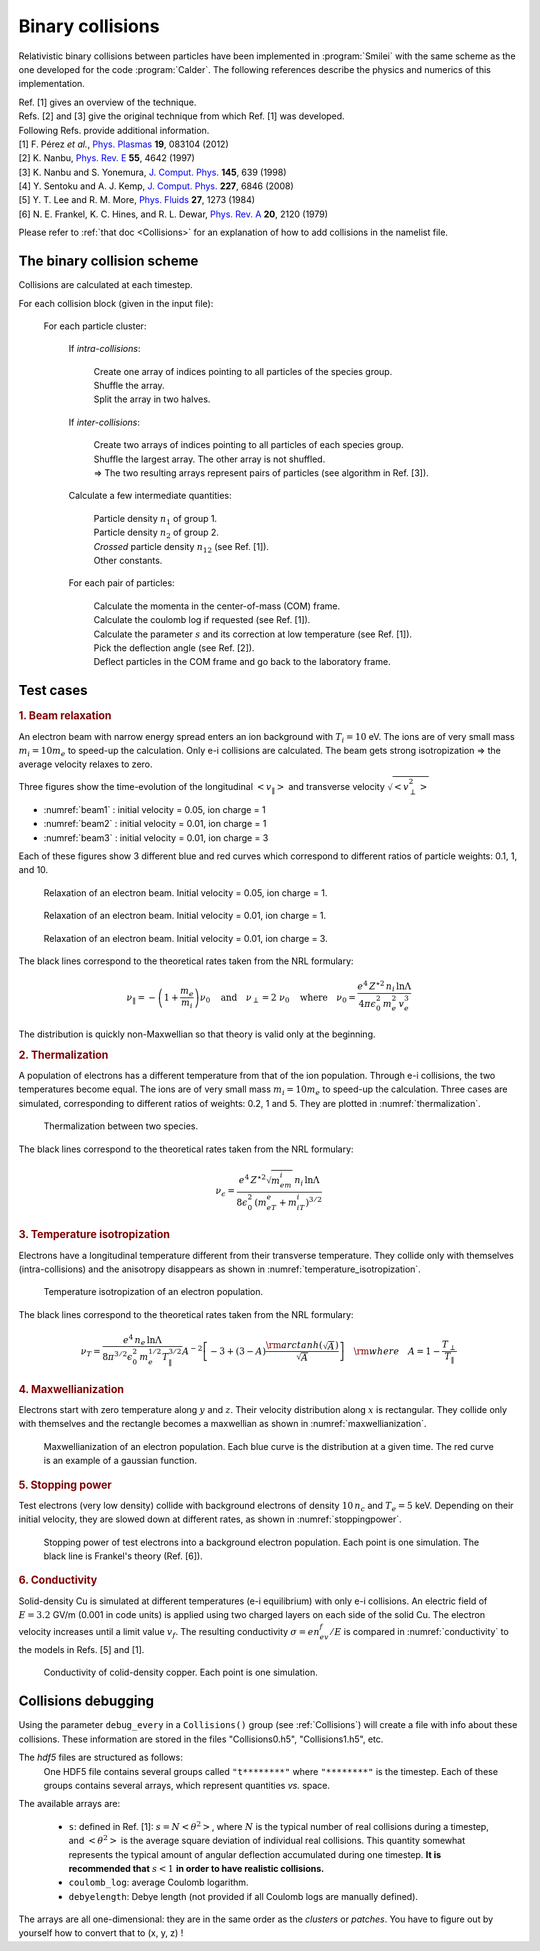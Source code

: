 Binary collisions
-----------------


Relativistic binary collisions between particles have been implemented in
:program:`Smilei` with the same scheme as the one developed for the
code :program:`Calder`. The following references describe the physics
and numerics of this implementation.

| Ref. [1] gives an overview of the technique.
| Refs. [2] and [3] give the original technique from which Ref. [1] was developed.
| Following Refs. provide additional information.

| [1] F. Pérez *et al.*, `Phys. Plasmas <http://dx.doi.org/10.1063/1.4742167>`_ **19**, 083104 (2012)
| [2] K. Nanbu, `Phys. Rev. E <http://dx.doi.org/10.1103/PhysRevE.55.4642>`_ **55**, 4642 (1997)
| [3] K. Nanbu and S. Yonemura, `J. Comput. Phys. <http://dx.doi.org/10.1006/jcph.1998.6049>`_ **145**, 639 (1998)
| [4] Y. Sentoku and A. J. Kemp, `J. Comput. Phys. <http://dx.doi.org/10.1016/j.jcp.2008.03.043>`_ **227**, 6846 (2008)
| [5] Y. T. Lee and R. M. More, `Phys. Fluids <http://dx.doi.org/10.1063/1.864744>`_ **27**, 1273 (1984)
| [6] N. E. Frankel, K. C. Hines, and R. L. Dewar, `Phys. Rev. A <http://dx.doi.org/10.1143/JPSJ.67.4084>`_ **20**, 2120 (1979)

Please refer to :ref:`that doc <Collisions>` for an explanation of how to add collisions in the namelist file.



The binary collision scheme
^^^^^^^^^^^^^^^^^^^^^^^^^^^

Collisions are calculated at each timestep.

For each collision block (given in the input file):
  
  For each particle cluster:
    
    If *intra-collisions*:
      
      | Create one array of indices pointing to all particles of the species group.
      | Shuffle the array.
      | Split the array in two halves.
    
    If *inter-collisions*:
      
      | Create two arrays of indices pointing to all particles of each species group.
      | Shuffle the largest array. The other array is not shuffled.
      | => The two resulting arrays represent pairs of particles (see algorithm in Ref. [3]).
    
    Calculate a few intermediate quantities:
      
      | Particle density :math:`n_1` of group 1.
      | Particle density :math:`n_2`  of group 2.
      | *Crossed* particle density :math:`n_{12}` (see Ref. [1]).
      | Other constants.
    
    For each pair of particles:
    
      | Calculate the momenta in the center-of-mass (COM) frame.
      | Calculate the coulomb log if requested (see Ref. [1]).
      | Calculate the parameter :math:`s` and its correction at low temperature (see Ref. [1]).
      | Pick the deflection angle (see Ref. [2]).
      | Deflect particles in the COM frame and go back to the laboratory frame.



Test cases
^^^^^^^^^^

.. rubric:: 1. Beam relaxation

An electron beam with narrow energy spread enters an ion background with :math:`T_i=10` eV.
The ions are of very small mass :math:`m_i=10 m_e` to speed-up the calculation.
Only e-i collisions are calculated.
The beam gets strong isotropization => the average velocity relaxes to zero.

Three figures show the time-evolution of the longitudinal :math:`\left<v_\|\right>`
and transverse velocity :math:`\sqrt{\left<v_\perp^2\right>}`

* :numref:`beam1` : initial velocity = 0.05, ion charge = 1
* :numref:`beam2` : initial velocity = 0.01, ion charge = 1
* :numref:`beam3` : initial velocity = 0.01, ion charge = 3

Each of these figures show 3 different blue and red curves which correspond to different
ratios of particle weights: 0.1, 1, and 10.

.. _beam1:

.. figure:: _static/beam_relaxation123.png
  :width: 12cm
  
  Relaxation of an electron beam. Initial velocity = 0.05, ion charge = 1.
  
.. _beam2:

.. figure:: _static/beam_relaxation456.png
  :width: 12cm
  
  Relaxation of an electron beam. Initial velocity = 0.01, ion charge = 1.

.. _beam3:

.. figure:: _static/beam_relaxation789.png
  :width: 12cm
  
  Relaxation of an electron beam. Initial velocity = 0.01, ion charge = 3.


The black lines correspond to the theoretical rates taken from the NRL formulary:

.. math::
  
  \nu_\| = -\left(1+\frac{m_e}{m_i}\right)\nu_0
  \quad\textrm{and}\quad
  \nu_\perp = 2\;\nu_0
  \quad\textrm{where}\quad
  \nu_0=\frac{e^4\,Z^{\star 2}\,n_i\,\ln\Lambda } { 4 \pi \epsilon_0^2 \,m_e^2\,v_e^3 }


The distribution is quickly non-Maxwellian so that theory is valid only at the beginning.


.. rubric:: 2. Thermalization

A population of electrons has a different temperature from that of the ion population.
Through e-i collisions, the two temperatures become equal.
The ions are of very small mass :math:`m_i=10 m_e` to speed-up the calculation.
Three cases are simulated, corresponding to different ratios of weights: 0.2, 1 and 5.
They are plotted in :numref:`thermalization`.

.. _thermalization:

.. figure:: _static/thermalisation_ei123.png
  :width: 9cm
  
  Thermalization between two species.

The black lines correspond to the theoretical rates taken from the NRL formulary:

.. math::
  
  \nu_\epsilon=\frac{e^4\,Z^{\star 2} \sqrt{m_em_i}\,n_i\,\ln\Lambda }
  { 8 \epsilon_0^2 \,\left(m_eT_e+m_iT_i\right)^{3/2} }




.. rubric:: 3. Temperature isotropization

Electrons have a longitudinal temperature different from their transverse temperature.
They collide only with themselves (intra-collisions) and the anisotropy disappears
as shown in :numref:`temperature_isotropization`.

.. _temperature_isotropization:

.. figure:: _static/temperature_isotropization1.png
  :width: 10cm
  
  Temperature isotropization of an electron population.

The black lines correspond to the theoretical rates taken from the NRL formulary:

.. math::
  
  \nu_T=\frac{e^4 \,n_e\,\ln\Lambda } { 8\pi^{3/2} \epsilon_0^2 \,m_e^{1/2}T_\|^{3/2} }
  A^{-2} \left[-3+(3-A)\frac{\rm{arctanh}(\sqrt{A})}{\sqrt{A}}\right]
  \quad \rm{where}\quad A=1-\frac{T_\perp}{T_\|}



.. rubric:: 4. Maxwellianization

Electrons start with zero temperature along :math:`y` and :math:`z`.
Their velocity distribution along :math:`x` is rectangular.
They collide only with themselves and the rectangle becomes a maxwellian 
as shown in :numref:`maxwellianization`.

.. _maxwellianization:

.. figure:: _static/Maxwellianization1.png
  :width: 10cm
  
  Maxwellianization of an electron population.
  Each blue curve is the distribution at a given time.
  The red curve is an example of a gaussian function.



.. rubric:: 5. Stopping power

Test electrons (very low density) collide with background electrons of density
:math:`10\,n_c` and :math:`T_e=5` keV.
Depending on their initial velocity, they are slowed down at different rates,
as shown in :numref:`stoppingpower`.

.. _stoppingpower:

.. figure:: _static/Stopping_power123.png
  :width: 10cm
  
  Stopping power of test electrons into a background electron population.
  Each point is one simulation. The black line is Frankel's theory (Ref. [6]).


.. rubric:: 6. Conductivity

Solid-density Cu is simulated at different temperatures (e-i equilibrium) with only
e-i collisions. An electric field of :math:`E=3.2` GV/m (0.001 in code units) is
applied using two charged layers on each side of the solid Cu.
The electron velocity increases until a limit value :math:`v_f`.
The resulting conductivity :math:`\sigma=en_ev_f/E` is compared in
:numref:`conductivity` to the models in Refs. [5] and [1].

.. _conductivity:

.. figure:: _static/conductivity.png
  :width: 10cm
  
  Conductivity of colid-density copper. Each point is one simulation.



Collisions debugging
^^^^^^^^^^^^^^^^^^^^

Using the parameter ``debug_every`` in a ``Collisions()`` group (see :ref:`Collisions`)
will create a file with info about these collisions.
These information are stored in the files "Collisions0.h5", "Collisions1.h5", etc.

The *hdf5* files are structured as follows:
  One HDF5 file contains several groups called ``"t********"`` where ``"********"``
  is the timestep. Each of these groups contains several arrays, which represent
  quantities *vs.* space.

The available arrays are:

  * ``s``: defined in Ref. [1]: :math:`s=N\left<\theta^2\right>`, where :math:`N` is
    the typical number of real collisions during a timestep, and
    :math:`\left<\theta^2\right>` is the average square deviation of individual 
    real collisions. This quantity somewhat represents the typical amount of angular
    deflection accumulated during one timestep.
    **It is recommended that** :math:`s<1` **in order to have realistic collisions.**
  * ``coulomb_log``: average Coulomb logarithm.
  * ``debyelength``: Debye length (not provided if all Coulomb logs are manually defined).

The arrays are all one-dimensional: they are in the same order as the *clusters* or *patches*.
You have to figure out by yourself how to convert that to (x, y, z) !



